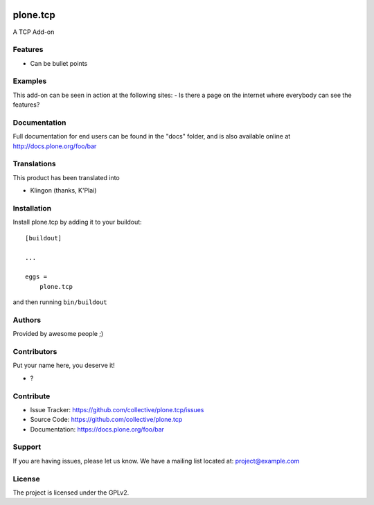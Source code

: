 .. This README is meant for consumption by humans and PyPI. PyPI can render rst files so please do not use Sphinx features.
   If you want to learn more about writing documentation, please check out: http://docs.plone.org/about/documentation_styleguide.html
   This text does not appear on PyPI or github. It is a comment.

.. image:: https://github.com/collective/plone.tcp/actions/workflows/plone-package.yml/badge.svg
    :target: https://github.com/collective/plone.tcp/actions/workflows/plone-package.yml

.. image:: https://coveralls.io/repos/github/collective/plone.tcp/badge.svg?branch=main
    :target: https://coveralls.io/github/collective/plone.tcp?branch=main
    :alt: Coveralls

.. image:: https://codecov.io/gh/collective/plone.tcp/branch/master/graph/badge.svg
    :target: https://codecov.io/gh/collective/plone.tcp

.. image:: https://img.shields.io/pypi/v/plone.tcp.svg
    :target: https://pypi.python.org/pypi/plone.tcp/
    :alt: Latest Version

.. image:: https://img.shields.io/pypi/status/plone.tcp.svg
    :target: https://pypi.python.org/pypi/plone.tcp
    :alt: Egg Status

.. image:: https://img.shields.io/pypi/pyversions/plone.tcp.svg?style=plastic   :alt: Supported - Python Versions

.. image:: https://img.shields.io/pypi/l/plone.tcp.svg
    :target: https://pypi.python.org/pypi/plone.tcp/
    :alt: License


=========
plone.tcp
=========

A TCP Add-on

Features
--------

- Can be bullet points


Examples
--------

This add-on can be seen in action at the following sites:
- Is there a page on the internet where everybody can see the features?


Documentation
-------------

Full documentation for end users can be found in the "docs" folder, and is also available online at http://docs.plone.org/foo/bar


Translations
------------

This product has been translated into

- Klingon (thanks, K'Plai)


Installation
------------

Install plone.tcp by adding it to your buildout::

    [buildout]

    ...

    eggs =
        plone.tcp


and then running ``bin/buildout``


Authors
-------

Provided by awesome people ;)


Contributors
------------

Put your name here, you deserve it!

- ?


Contribute
----------

- Issue Tracker: https://github.com/collective/plone.tcp/issues
- Source Code: https://github.com/collective/plone.tcp
- Documentation: https://docs.plone.org/foo/bar


Support
-------

If you are having issues, please let us know.
We have a mailing list located at: project@example.com


License
-------

The project is licensed under the GPLv2.
